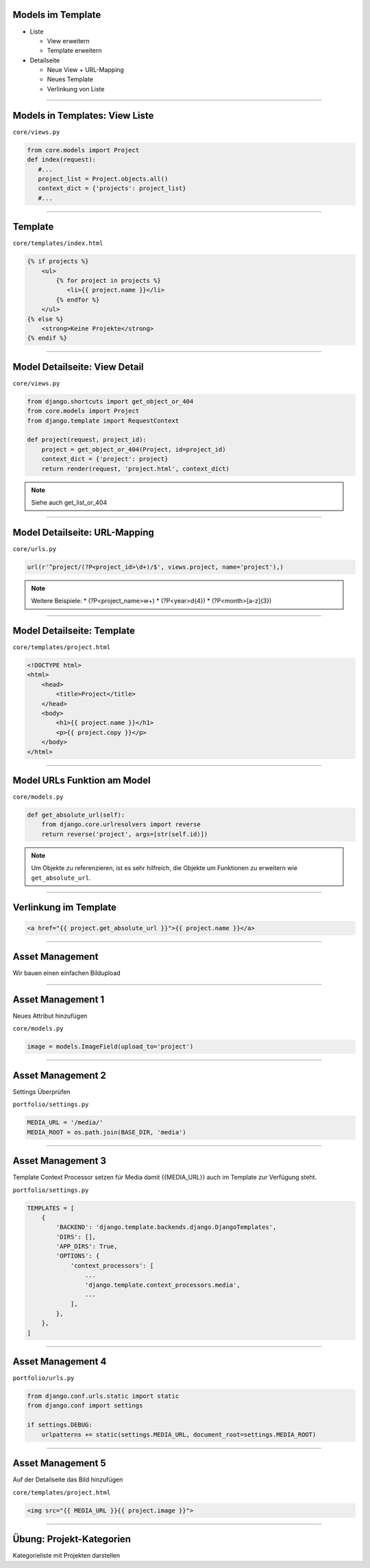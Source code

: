 Models im Template
-------------------

* Liste

  * View erweitern
  * Template erweitern

* Detailseite

  * Neue View + URL-Mapping
  * Neues Template
  * Verlinkung von Liste


----


Models in Templates: View Liste
-------------------------------

``core/views.py``

.. code-block:: python

   from core.models import Project
   def index(request):
      #...
      project_list = Project.objects.all()
      context_dict = {'projects': project_list}
      #...

----

Template
---------------------------

``core/templates/index.html``

.. code-block:: html

   {% if projects %}
       <ul>
           {% for project in projects %}
              <li>{{ project.name }}</li>
           {% endfor %}
       </ul>
   {% else %}
       <strong>Keine Projekte</strong>
   {% endif %}



----

Model Detailseite: View Detail
------------------------------

``core/views.py``

.. code-block:: python

   from django.shortcuts import get_object_or_404
   from core.models import Project
   from django.template import RequestContext

   def project(request, project_id):
       project = get_object_or_404(Project, id=project_id)
       context_dict = {'project': project}
       return render(request, 'project.html', context_dict)

.. note::
   Siehe auch get_list_or_404


----

Model Detailseite: URL-Mapping
-------------------------------

``core/urls.py``

.. code-block:: python

    url(r'^project/(?P<project_id>\d+)/$', views.project, name='project'),)

.. note::
   Weitere Beispiele:
   * (?P<project_name>\w+)
   * (?P<year>\d{4})
   * (?P<month>[a-z]{3})


----


Model Detailseite: Template
---------------------------

``core/templates/project.html``

.. code-block:: html

   <!DOCTYPE html>
   <html>
       <head>
           <title>Project</title>
       </head>
       <body>
           <h1>{{ project.name }}</h1>
           <p>{{ project.copy }}</p>
       </body>
   </html>

----


Model URLs Funktion am Model
-----------------------------

``core/models.py``

.. code-block:: python

   def get_absolute_url(self):
       from django.core.urlresolvers import reverse
       return reverse('project', args=[str(self.id)])

.. note::
   Um Objekte zu referenzieren, ist es sehr hilfreich, die Objekte um Funktionen zu erweitern wie ``get_absolute_url``.


----

Verlinkung im Template
----------------------


.. code-block:: html

   <a href="{{ project.get_absolute_url }}">{{ project.name }}</a>

----


Asset Management
----------------

Wir bauen einen einfachen Bildupload

----

Asset Management 1
------------------

Neues Attribut hinzufügen

``core/models.py``

.. code-block:: python

    image = models.ImageField(upload_to='project')

----

Asset Management 2
------------------

Settings Überprüfen

``portfolio/settings.py``

.. code-block:: python

   MEDIA_URL = '/media/'
   MEDIA_ROOT = os.path.join(BASE_DIR, 'media')

----


Asset Management 3
------------------

Template Context Processor setzen für Media damit {{MEDIA_URL}} auch im Template zur Verfügung steht.

``portfolio/settings.py``

.. code-block:: python

   TEMPLATES = [
       {
           'BACKEND': 'django.template.backends.django.DjangoTemplates',
           'DIRS': [],
           'APP_DIRS': True,
           'OPTIONS': {
               'context_processors': [
                   ...
                   'django.template.context_processors.media',
                   ...
               ],
           },
       },
   ]




----

Asset Management 4
------------------

``portfolio/urls.py``

.. code-block:: python

   from django.conf.urls.static import static
   from django.conf import settings

   if settings.DEBUG:
       urlpatterns += static(settings.MEDIA_URL, document_root=settings.MEDIA_ROOT)


----


Asset Management 5
------------------

Auf der Detailseite das Bild hinzufügen

``core/templates/project.html``

.. code-block:: html


    <img src="{{ MEDIA_URL }}{{ project.image }}">



----

Übung: Projekt-Kategorien
-------------------------

Kategorieliste mit Projekten darstellen
